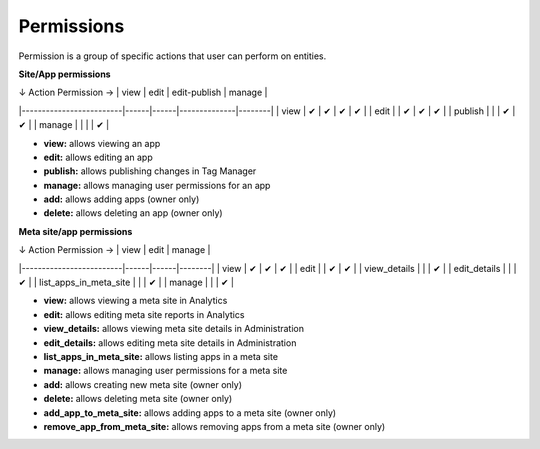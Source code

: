 ===========
Permissions
===========

Permission is a group of specific actions that user can perform on entities.

**Site/App permissions**

| ↓ Action \ Permission → | view | edit | edit-publish | manage |
|-------------------------|------|------|--------------|--------|
| view                    | ✔    | ✔    | ✔            | ✔      |
| edit                    |      | ✔    | ✔            | ✔      |
| publish                 |      |      | ✔            | ✔      |
| manage                  |      |      |              | ✔      |

* **view:** allows viewing an app
* **edit:** allows editing an app
* **publish:** allows publishing changes in Tag Manager
* **manage:** allows managing user permissions for an app
* **add:** allows adding apps (owner only)
* **delete:** allows deleting an app (owner only)

**Meta site/app permissions**

| ↓ Action \ Permission → | view | edit | manage |
|-------------------------|------|------|--------|
| view                    | ✔    | ✔    | ✔      |
| edit                    |      | ✔    | ✔      |
| view_details            |      |      | ✔      |
| edit_details            |      |      | ✔      |
| list_apps_in_meta_site  |      |      | ✔      |
| manage                  |      |      | ✔      |

* **view:** allows viewing a meta site in Analytics
* **edit:** allows editing meta site reports in Analytics
* **view_details:** allows viewing meta site details in Administration
* **edit_details:** allows editing meta site details in Administration
* **list_apps_in_meta_site:** allows listing apps in a meta site
* **manage:** allows managing user permissions for a meta site
* **add:** allows creating new meta site (owner only)
* **delete:** allows deleting meta site (owner only)
* **add_app_to_meta_site:** allows adding apps to a meta site (owner only)
* **remove_app_from_meta_site:** allows removing apps from a meta site (owner only)
